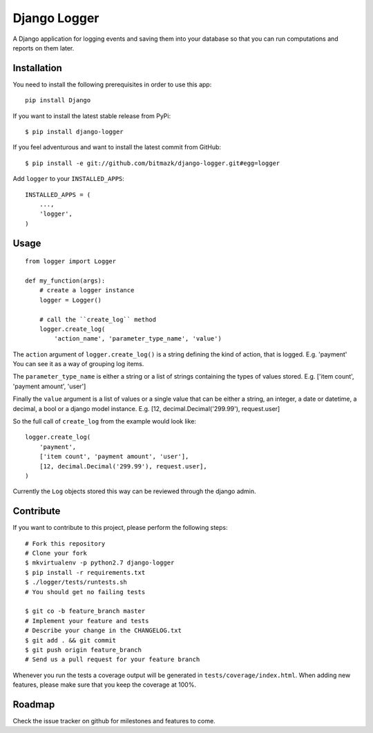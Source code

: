 Django Logger
=============

A Django application for logging events and saving them into your database so
that you can run computations and reports on them later.


Installation
------------

You need to install the following prerequisites in order to use this app::

    pip install Django

If you want to install the latest stable release from PyPi::

    $ pip install django-logger

If you feel adventurous and want to install the latest commit from GitHub::

    $ pip install -e git://github.com/bitmazk/django-logger.git#egg=logger

Add ``logger`` to your ``INSTALLED_APPS``::

    INSTALLED_APPS = (
        ...,
        'logger',
    )


Usage
-----
::

    from logger import Logger

    def my_function(args):
        # create a logger instance
        logger = Logger()

        # call the ``create_log`` method
        logger.create_log(
            'action_name', 'parameter_type_name', 'value')


The ``action`` argument of ``logger.create_log()`` is a string defining the
kind of action, that is logged. E.g. 'payment' 
You can see it as a way of grouping log items.

The ``parameter_type_name`` is either a string or a list of strings containing
the types of values stored. E.g. ['item count', 'payment amount', 'user']

Finally the ``value`` argument is a list of values or a single value that can
be either a string, an integer, a date or datetime, a decimal, a bool or a
django model instance. E.g. [12, decimal.Decimal('299.99'), request.user]

So the full call of ``create_log`` from the example would look like: ::
    
    logger.create_log(
        'payment',
        ['item count', 'payment amount', 'user'],
        [12, decimal.Decimal('299.99'), request.user],
    )

Currently the ``Log`` objects stored this way can be reviewed through the
django admin.


Contribute
----------

If you want to contribute to this project, please perform the following steps::

    # Fork this repository
    # Clone your fork
    $ mkvirtualenv -p python2.7 django-logger
    $ pip install -r requirements.txt
    $ ./logger/tests/runtests.sh
    # You should get no failing tests

    $ git co -b feature_branch master
    # Implement your feature and tests
    # Describe your change in the CHANGELOG.txt
    $ git add . && git commit
    $ git push origin feature_branch
    # Send us a pull request for your feature branch

Whenever you run the tests a coverage output will be generated in
``tests/coverage/index.html``. When adding new features, please make sure that
you keep the coverage at 100%.


Roadmap
-------

Check the issue tracker on github for milestones and features to come.
